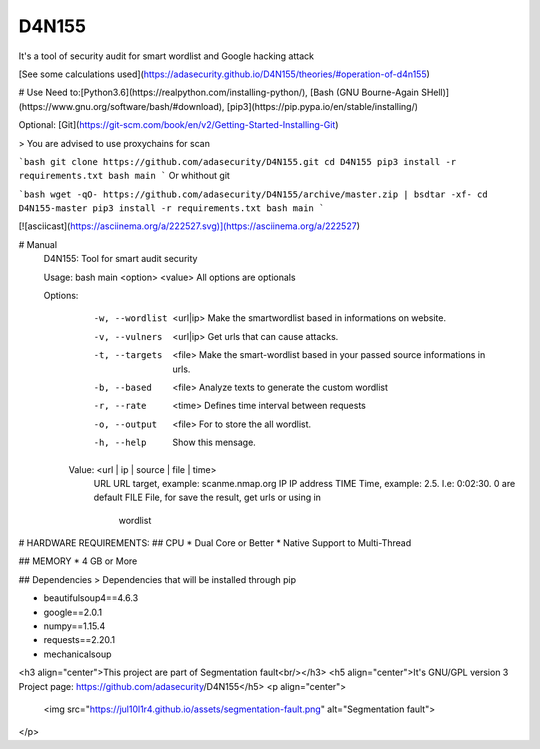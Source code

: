 =================
D4N155
=================
It's a tool of security audit for smart wordlist and Google hacking attack

.. _a Help us:CONTRIBUTING/

[See some calculations used](https://adasecurity.github.io/D4N155/theories/#operation-of-d4n155)

# Use
Need to:[Python3.6](https://realpython.com/installing-python/),
[Bash (GNU Bourne-Again SHell)](https://www.gnu.org/software/bash/#download), [pip3](https://pip.pypa.io/en/stable/installing/)

Optional: [Git](https://git-scm.com/book/en/v2/Getting-Started-Installing-Git)


> You are advised to use proxychains for scan

```bash
git clone https://github.com/adasecurity/D4N155.git
cd D4N155
pip3 install -r requirements.txt
bash main
```
Or whithout git

```bash
wget -qO- https://github.com/adasecurity/D4N155/archive/master.zip | bsdtar -xf-
cd D4N155-master
pip3 install -r requirements.txt
bash main
```

[![asciicast](https://asciinema.org/a/222527.svg)](https://asciinema.org/a/222527)

# Manual
    D4N155: Tool for smart audit security

    Usage: bash main <option> <value>
    All options are optionals

    Options:
	-w, --wordlist	<url|ip>	Make the smartwordlist based in informations
					on website.
	-v, --vulners	<url|ip>	Get urls that can cause attacks.
	-t, --targets	<file>  	Make the smart-wordlist based in your passed
					source informations in urls.
	-b, --based	<file>		Analyze texts to generate the
					custom wordlist
	-r, --rate	<time>		Defines time interval between requests
	-o, --output	<file>		For to store the all wordlist.
	-h, --help			Show this mensage.

     Value: <url | ip | source | file | time>
	URL				URL target, example: scanme.nmap.org
	IP				IP address
	TIME				Time, example: 2.5. I.e: 0:02:30. 0 are default
	FILE				File, for save the result, get urls or using in
					wordlist


# HARDWARE REQUIREMENTS:
## CPU 
* Dual Core or Better
* Native Support to Multi-Thread

## MEMORY
* 4 GB or More

## Dependencies
> Dependencies that will be installed through pip

* beautifulsoup4==4.6.3
* google==2.0.1
* numpy==1.15.4
* requests==2.20.1
* mechanicalsoup
     
<h3 align="center">This project are part of Segmentation fault<br/></h3>
<h5 align="center">It's GNU/GPL version 3 Project page: https://github.com/adasecurity/D4N155</h5>
<p align="center">
		<img src="https://jul10l1r4.github.io/assets/segmentation-fault.png" alt="Segmentation fault">
</p>
